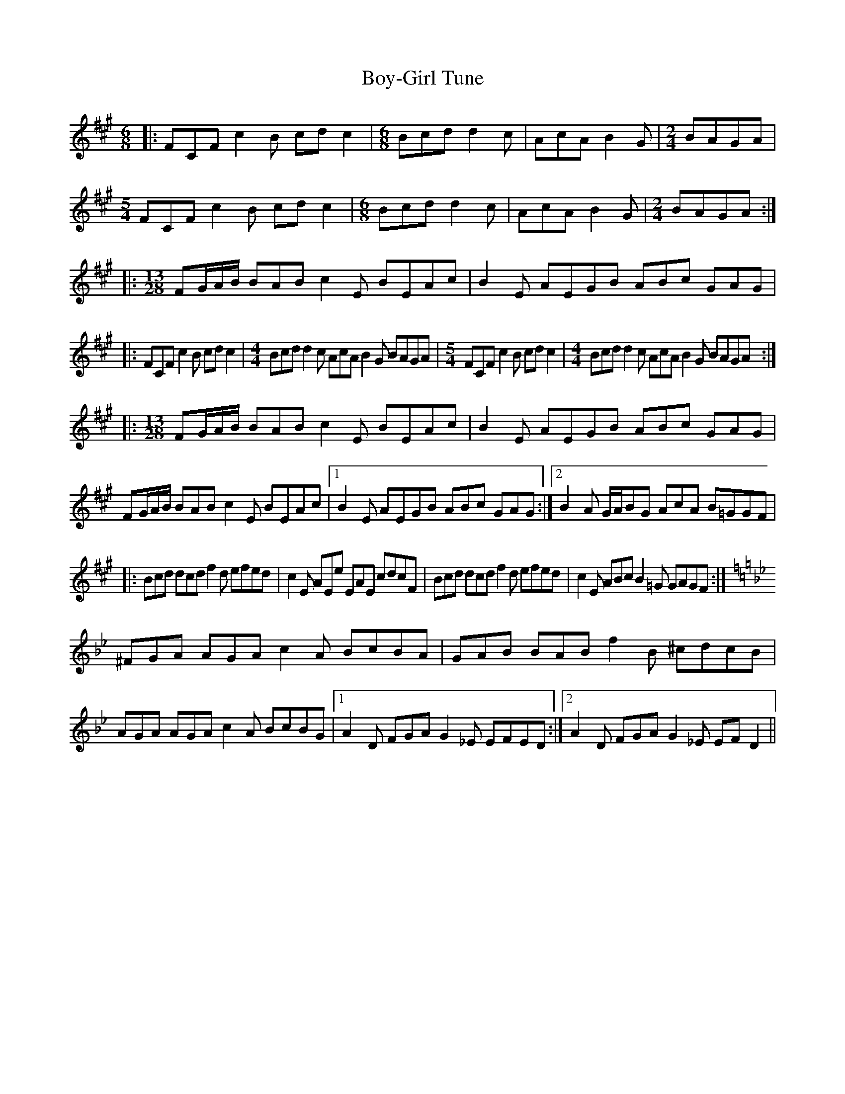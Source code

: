 X: 4672
T: Boy-Girl Tune
R: jig
M: 6/8
K: Amajor
|:FCF c2B cdc2|[M:6/8]Bcd d2c|AcA B2G|[M:2/4]BAGA|
[M:5/4]FCF c2B cdc2|[M:6/8]Bcd d2c|AcA B2G|[M:2/4]BAGA:|
|:[M:13/28]FG/A/B/ BAB c2E BEAc|B2E AEGB ABc GAG|
|:FCF c2B cdc2|[M:4/4]Bcd d2c AcA B2G BAGA|[M:5/4]FCF c2B cdc2|[M:4/4]Bcd d2c AcA B2G BAGA:|
|:[M:13/28]FG/A/B/ BAB c2E BEAc|B2E AEGB ABc GAG|
FG/A/B/ BAB c2E BEAc|1 B2E AEGB ABc GAG:|2 B2A G/A/BG AcA B=GGF|
|:Bcd dcd f2d efed|c2E AEe EAE cdcF|Bcd dcd f2d efed|c2E ABc B2=G GAGF:|
[K:Gmin]^FGA AGA c2A BcBA|GAB BAB f2B ^cdcB|AGA AGA c2A BcBG|1 A2D FGA G2_E EFED:|2 A2D FGA G2_E EFD2||

